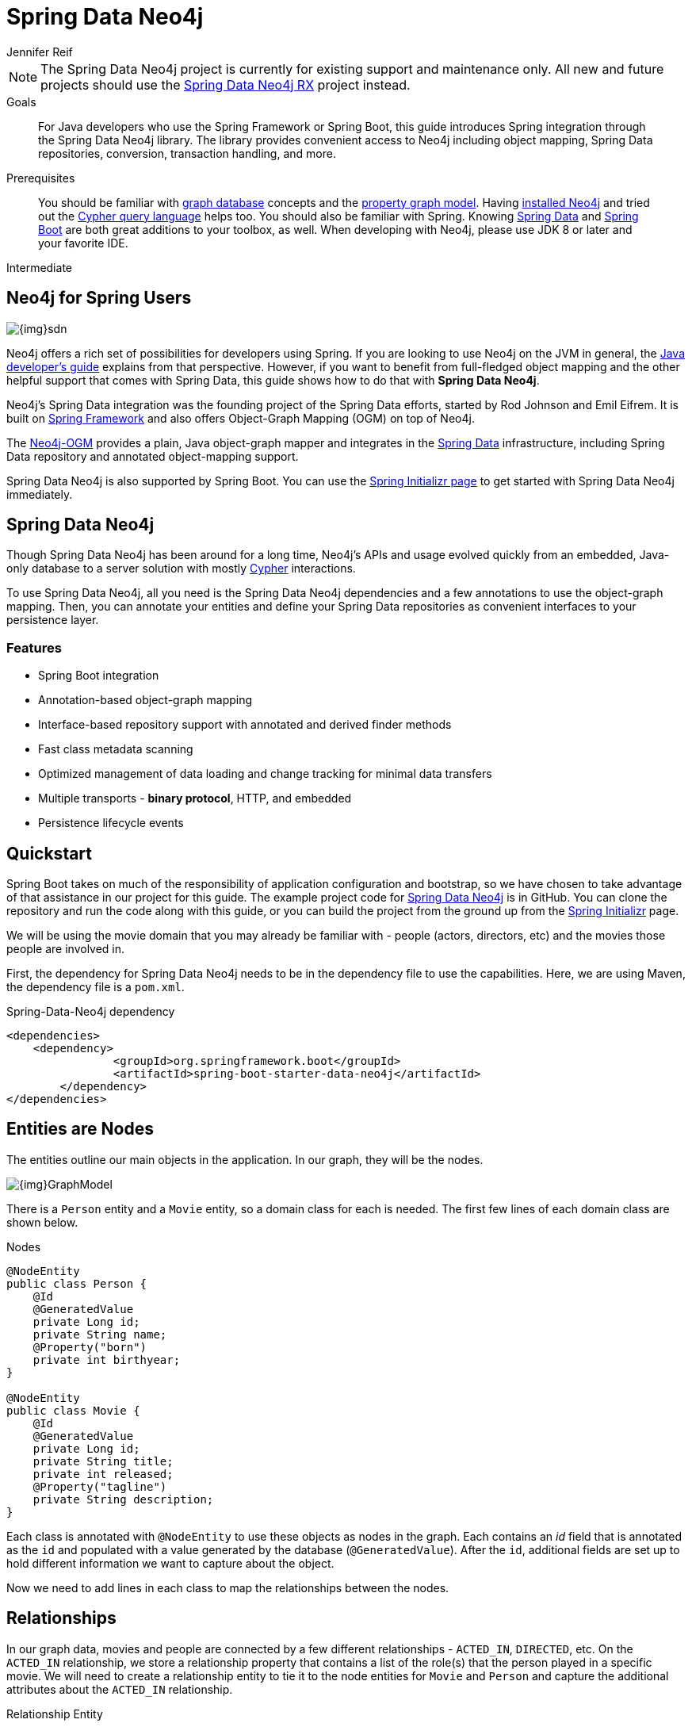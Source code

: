 = Spring Data Neo4j
:level: Intermediate
:page-level: Intermediate
:author: Jennifer Reif
:programming-language: java
:category: drivers
:tags: spring, spring-data, sdn, app-development, applications



[NOTE]
====
The Spring Data Neo4j project is currently for existing support and maintenance only.
All new and future projects should use the link:/developer/spring-data-neo4j-rx/[Spring Data Neo4j RX] project instead.
====

.Goals
[abstract]
For Java developers who use the Spring Framework or Spring Boot, this guide introduces Spring integration through the Spring Data Neo4j library.
The library provides convenient access to Neo4j including object mapping, Spring Data repositories, conversion, transaction handling, and more.

.Prerequisites
[abstract]
You should be familiar with link:/developer/get-started/graph-database[graph database] concepts and the link:/developer/get-started/graph-database#property-graph[property graph model].
Having link:/download[installed Neo4j^] and tried out the link:/developer/cypher-query-language[Cypher query language] helps too.
You should also be familiar with Spring.
Knowing https://projects.spring.io/spring-data/[Spring Data^] and https://projects.spring.io/spring-boot/[Spring Boot^] are both great additions to your toolbox, as well.
When developing with Neo4j, please use JDK 8 or later and your favorite IDE.

[role=expertise {level}]
{level}

[#neo4j-spring]
== Neo4j for Spring Users

image::{img}sdn.png[float="right"]

Neo4j offers a rich set of possibilities for developers using Spring.
If you are looking to use Neo4j on the JVM in general, the link:../java[Java developer's guide] explains from that perspective.
However, if you want to benefit from full-fledged object mapping and the other helpful support that comes with Spring Data, this guide shows how to do that with *Spring Data Neo4j*.

Neo4j's Spring Data integration was the founding project of the Spring Data efforts, started by Rod Johnson and Emil Eifrem.
It is built on http://spring.io/[Spring Framework^] and also offers Object-Graph Mapping (OGM) on top of Neo4j.

The link:../neo4j-ogm[Neo4j-OGM^] provides a plain, Java object-graph mapper and integrates in the http://projects.spring.io/spring-data[Spring Data^] infrastructure, including Spring Data repository and annotated object-mapping support.

Spring Data Neo4j is also supported by Spring Boot.
You can use the https://start.spring.io/[Spring Initializr page^] to get started with Spring Data Neo4j immediately.

[#spring-data]
== Spring Data Neo4j

Though Spring Data Neo4j has been around for a long time, Neo4j's APIs and usage evolved quickly from an embedded, Java-only database to a server solution with mostly link:/developer/cypher-query-language/[Cypher] interactions.

To use Spring Data Neo4j, all you need is the Spring Data Neo4j dependencies and a few annotations to use the object-graph mapping.
Then, you can annotate your entities and define your Spring Data repositories as convenient interfaces to your persistence layer.

=== Features

* Spring Boot integration
* Annotation-based object-graph mapping
* Interface-based repository support with annotated and derived finder methods
* Fast class metadata scanning
* Optimized management of data loading and change tracking for minimal data transfers
* Multiple transports - *binary protocol*, HTTP, and embedded
* Persistence lifecycle events

[#quickstart-sdn]
== Quickstart

Spring Boot takes on much of the responsibility of application configuration and bootstrap, so we have chosen to take advantage of that assistance in our project for this guide.
The example project code for https://github.com/neo4j-examples/spring-data-neo4j-intro-app[Spring Data Neo4j^] is in GitHub.
You can clone the repository and run the code along with this guide, or you can build the project from the ground up from the http://start.spring.io[Spring Initializr^] page.

We will be using the movie domain that you may already be familiar with - people (actors, directors, etc) and the movies those people are involved in.

First, the dependency for Spring Data Neo4j needs to be in the dependency file to use the capabilities.
Here, we are using Maven, the dependency file is a `pom.xml`.

.Spring-Data-Neo4j dependency
[source,xml,subs="verbatim,attributes"]
----
<dependencies>
    <dependency>
		<groupId>org.springframework.boot</groupId>
		<artifactId>spring-boot-starter-data-neo4j</artifactId>
	</dependency>
</dependencies>
----

[#node-entities]
== Entities are Nodes

The entities outline our main objects in the application.
In our graph, they will be the nodes.

image::{img}GraphModel.png[]

There is a `Person` entity and a `Movie` entity, so a domain class for each is needed.
The first few lines of each domain class are shown below.

.Nodes
[source,java]
----
@NodeEntity
public class Person {
    @Id
    @GeneratedValue
    private Long id;
    private String name;
    @Property("born")
    private int birthyear;
}

@NodeEntity
public class Movie {
    @Id
    @GeneratedValue
    private Long id;
    private String title;
    private int released;
    @Property("tagline")
    private String description;
}
----

Each class is annotated with `@NodeEntity` to use these objects as nodes in the graph.
Each contains an _id_ field that is annotated as the `id` and populated with a value generated by the database (`@GeneratedValue`).
After the `id`, additional fields are set up to hold different information we want to capture about the object.

Now we need to add lines in each class to map the relationships between the nodes.

[#adding-relationships]
== Relationships

In our graph data, movies and people are connected by a few different relationships - `ACTED_IN`, `DIRECTED`, etc.
On the `ACTED_IN` relationship, we store a relationship property that contains a list of the role(s) that the person played in a specific movie.
We will need to create a relationship entity to tie it to the node entities for `Movie` and `Person` and capture the additional attributes about the `ACTED_IN` relationship.

.Relationship Entity
[source,java]
----
@RelationshipEntity(type = "ACTED_IN")
public class Role {
    @Id
    @GeneratedValue
    private Long id;
    private List<String> roles = new ArrayList<>();

    @StartNode
    private Person person;

    @EndNode
    private Movie movie;
}
----

We create a relationship entity called `Role` to connect `Person` to a `Movie` by the `Role` he/she played.
We annotate this new class as a relationship entity (`@RelationshipEntity`) and specify the name of the relationship (`ACTED_IN`).

The `Role` class also has an _id_ field that is managed by the database and a _List_ type field to contain the possible roles that a person could play in a movie (could be more than one).
Then, annotations are added to mark the `Person` and `Movie` nodes as _start node_ and _end node_ for the relationship.

.Relationship Mapping
[source,java]
----
@NodeEntity
public class Person {
    ....

    @Relationship(type = "ACTED_IN")
    private List<Role> actedIn = new ArrayList<>();

    @Relationship(type = "DIRECTED")
    private List<Movie> directed = new ArrayList<>();
}

@NodeEntity
public class Movie {
    ....

    @Relationship(type = "ACTED_IN", direction = INCOMING)
    private List<Role> actors = new ArrayList<>();

    @Relationship(type = "DIRECTED", direction = INCOMING)
    private List<Person> directors = new ArrayList<>();
}
----

Reference fields in both the `Person` and `Movie` classes have annotations with `@Relationship` and the relationship types as `ACTED_IN` and `DIRECTED`.
The direction property is _outgoing_ by default, so we must specify that the relationships are incoming on the `Movie` node.

Finally, because these entities are all connected together, when we pull one entity in a request, it will pull the rest.
When it pulls the other entities, it will follow the relationships back to the starting entity, which will go back to the related entities, creating a round-robin infinite recursion loop.
To avoid this error, we can add an annotation to ignore certain fields when it traverses the relationships.

.Avoid Request Recursion
[source,java]
----
@NodeEntity
public class Person {
    ....

    @JsonIgnoreProperties("person")
    @Relationship(type = "ACTED_IN")
    private List<Role> actedIn = new ArrayList<>();

    @JsonIgnoreProperties({"actors", "directors"})
    @Relationship(type = "DIRECTED")
    private List<Movie> directed = new ArrayList<>();
}

@NodeEntity
public class Movie {
    ....

    @JsonIgnoreProperties("movie")
    @Relationship(type = "ACTED_IN", direction = INCOMING)
    private List<Role> actors = new ArrayList<>();

    @JsonIgnoreProperties({"actedIn", "directed"})
    @Relationship(type = "DIRECTED", direction = INCOMING)
    private List<Person> directors = new ArrayList<>();
}

@RelationshipEntity(type = "ACTED_IN")
public class Role {
    ....

    @StartNode
    @JsonIgnoreProperties({"actedIn", "directed"})
    private Person person;

    @EndNode
    @JsonIgnoreProperties({"actors", "directors"})
    private Movie movie;
}
----

The `@JsonIgnoreProperties` annotation is put on all the relationship variables to ignore the fields on the next entity that connect back, avoiding infinite recursion errors and duplicate information returning.
We now have our graph structure mapped in our application.
This is the object-graph mapping (OGM) piece.

[#repo-interface]
== Repository for Queries

The repository interface allows the developer to create methods and queries for retrieving the data from the database.

.Declare repository interfaces
[source,java]
----
public interface PersonRepository extends Neo4jRepository<Person, Long> {
}

public interface MovieRepository extends Neo4jRepository<Movie, Long> {
}
----

The interfaces extend the `Neo4jRepository`, which extend the Spring CRUD repository for persisting and retrieving data.
With the `CRUDRepository`, a lot of CRUD methods (such as `findOne`, `findAll`, `save`, `delete`, etc.) come already out-of-the-box.
So, without even having to specify any method, basic data access is provided.

However, we want to define a few specific methods, which are shown below.

.PersonRepository
[source,java]
----
public interface PersonRepository extends Neo4jRepository<Person, Long> {
    Person getPersonByName(String name);

    Iterable<Person> findPersonByNameLike(String name);

    @Query("MATCH (am:Movie)<-[ai:ACTED_IN]-(p:Person)-[d:DIRECTED]->(dm:Movie) return p, collect(ai), collect(d), collect(am), collect(dm)")
    List<Person> getPersonsWhoActAndDirect();
}
----

Let's start with our `PersonRepository`.
The first two methods are defined in a specific pattern so that the queries can be derived for us (like the `getPersonByName` method).
These will allow us to search for specific people in our graph by providing a name or search string to the request to retrieve either a single result (`getPersonByName`) or a list of potential matches (`findPersonByNameLike`).

Other methods must be specifically written and annotated with `@Query`, which is how our last query is defined.
In this case, we want to retrieve `Person` nodes who have acted in and directed movies.
The custom query we defined using link:/developer/cypher-query-language/[Cypher] will retrieve the `Person` results, along with that individual's relationships and movies.

For more information, see the Spring Data Neo4j https://docs.spring.io/spring-data/neo4j/docs/current/reference/html/#reference_programming_model_annotatedQueries[documentation^].

In our `MovieRepository`, we will only define a couple of methods that can be derived for us.

.MovieRepository
[source,java]
----
public interface MovieRepository extends Neo4jRepository<Movie, Long> {
    Movie getMovieByTitle(String title);

    Iterable<Movie> findMovieByTitleLike(String title);
}
----

As with our `PersonRepository` above, these methods in our `MovieRepository` will allow us to search for a specific movie title or retrieve a list of possible matches.

[#sdn-resources]
== Resources

For a more thorough walkthrough of the code, see the resources linked below.
We also provide both imperative and reactive development through the link:/developer/spring-data-neo4j-rx/[Spring Data Neo4j RX] project.

[cols="1,4"]
|===
| icon:code-fork[] Projects | https://projects.spring.io/spring-data-neo4j/[Spring Data Neo4j^]
| icon:user[] Authors | The Neo4j, http://graphaware.com/neo4j-experts/[GraphAware^], and Pivotal teams.
| icon:gift[] Package | link:http://maven.org[http://maven.org]
| icon:github[] Source | https://github.com/spring-projects/spring-data-neo4j
| icon:medkit[] Issues | https://jira.spring.io/browse/DATAGRAPH[JIRA^]
| icon:book[] Docs | http://docs.spring.io/spring-data/data-neo4j/docs/current/reference/html/[Reference^], http://docs.spring.io/spring-data/data-neo4j/docs/current/api/[JavaDoc^], http://docs.spring.io/spring-data/data-neo4j/docs/current/changelog.txt[ChangeLog^]
| icon:book[] Articles | http://graphaware.com/blog/sdn/[GraphAware^], https://medium.com/neo4j/neo4j-ogm-and-spring-data-neo4j-a55a866df68c[SDN and OGM^]
| icon:film[] Video | https://www.youtube.com/watch?v=u4YYuQ-Zook[Spring Data Neo4j 5 and OGM3^]
| icon:play-circle[] Examples |https://github.com/spring-projects/spring-data-neo4j[SDN Example from Spring^], https://github.com/neo4j-examples?q=spring[Spring Data Neo4j^]
|===
